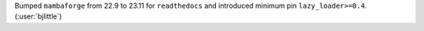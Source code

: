 Bumped ``mambaforge`` from 22.9 to 23.11 for ``readthedocs`` and introduced
minimum pin ``lazy_loader>=0.4``. (:user:`bjlittle`)
